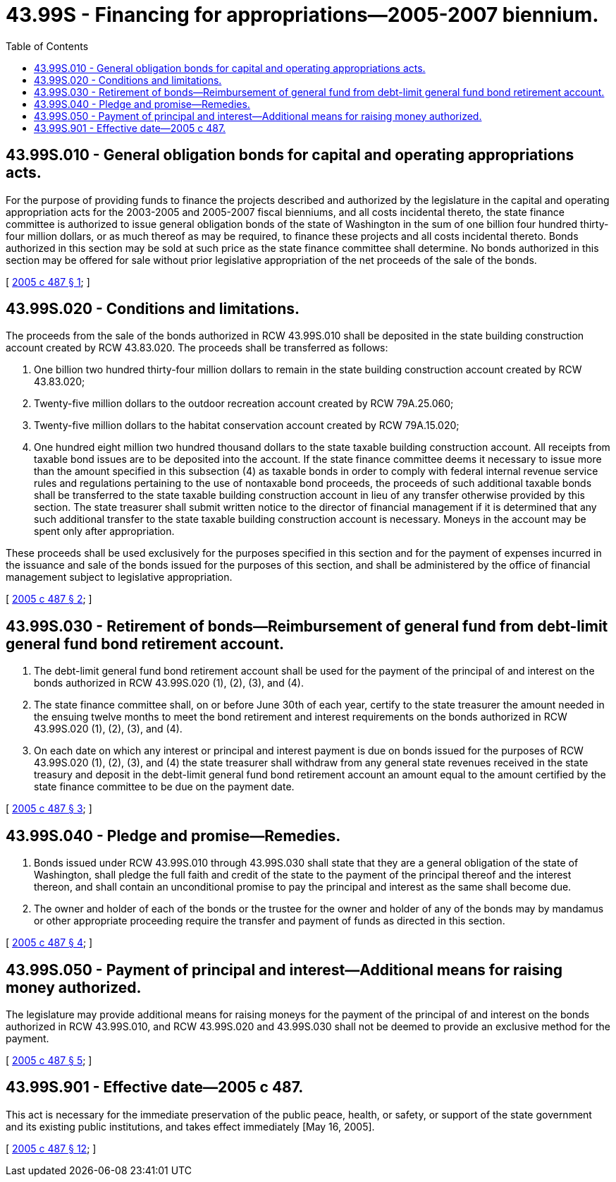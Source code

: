 = 43.99S - Financing for appropriations—2005-2007 biennium.
:toc:

== 43.99S.010 - General obligation bonds for capital and operating appropriations acts.
For the purpose of providing funds to finance the projects described and authorized by the legislature in the capital and operating appropriation acts for the 2003-2005 and 2005-2007 fiscal bienniums, and all costs incidental thereto, the state finance committee is authorized to issue general obligation bonds of the state of Washington in the sum of one billion four hundred thirty-four million dollars, or as much thereof as may be required, to finance these projects and all costs incidental thereto. Bonds authorized in this section may be sold at such price as the state finance committee shall determine. No bonds authorized in this section may be offered for sale without prior legislative appropriation of the net proceeds of the sale of the bonds.

[ http://lawfilesext.leg.wa.gov/biennium/2005-06/Pdf/Bills/Session%20Laws/House/2299-S.SL.pdf?cite=2005%20c%20487%20§%201[2005 c 487 § 1]; ]

== 43.99S.020 - Conditions and limitations.
The proceeds from the sale of the bonds authorized in RCW 43.99S.010 shall be deposited in the state building construction account created by RCW 43.83.020. The proceeds shall be transferred as follows:

. One billion two hundred thirty-four million dollars to remain in the state building construction account created by RCW 43.83.020;

. Twenty-five million dollars to the outdoor recreation account created by RCW 79A.25.060;

. Twenty-five million dollars to the habitat conservation account created by RCW 79A.15.020;

. One hundred eight million two hundred thousand dollars to the state taxable building construction account. All receipts from taxable bond issues are to be deposited into the account. If the state finance committee deems it necessary to issue more than the amount specified in this subsection (4) as taxable bonds in order to comply with federal internal revenue service rules and regulations pertaining to the use of nontaxable bond proceeds, the proceeds of such additional taxable bonds shall be transferred to the state taxable building construction account in lieu of any transfer otherwise provided by this section. The state treasurer shall submit written notice to the director of financial management if it is determined that any such additional transfer to the state taxable building construction account is necessary. Moneys in the account may be spent only after appropriation.

These proceeds shall be used exclusively for the purposes specified in this section and for the payment of expenses incurred in the issuance and sale of the bonds issued for the purposes of this section, and shall be administered by the office of financial management subject to legislative appropriation.

[ http://lawfilesext.leg.wa.gov/biennium/2005-06/Pdf/Bills/Session%20Laws/House/2299-S.SL.pdf?cite=2005%20c%20487%20§%202[2005 c 487 § 2]; ]

== 43.99S.030 - Retirement of bonds—Reimbursement of general fund from debt-limit general fund bond retirement account.
. The debt-limit general fund bond retirement account shall be used for the payment of the principal of and interest on the bonds authorized in RCW 43.99S.020 (1), (2), (3), and (4).

. The state finance committee shall, on or before June 30th of each year, certify to the state treasurer the amount needed in the ensuing twelve months to meet the bond retirement and interest requirements on the bonds authorized in RCW 43.99S.020 (1), (2), (3), and (4).

. On each date on which any interest or principal and interest payment is due on bonds issued for the purposes of RCW 43.99S.020 (1), (2), (3), and (4) the state treasurer shall withdraw from any general state revenues received in the state treasury and deposit in the debt-limit general fund bond retirement account an amount equal to the amount certified by the state finance committee to be due on the payment date.

[ http://lawfilesext.leg.wa.gov/biennium/2005-06/Pdf/Bills/Session%20Laws/House/2299-S.SL.pdf?cite=2005%20c%20487%20§%203[2005 c 487 § 3]; ]

== 43.99S.040 - Pledge and promise—Remedies.
. Bonds issued under RCW 43.99S.010 through 43.99S.030 shall state that they are a general obligation of the state of Washington, shall pledge the full faith and credit of the state to the payment of the principal thereof and the interest thereon, and shall contain an unconditional promise to pay the principal and interest as the same shall become due.

. The owner and holder of each of the bonds or the trustee for the owner and holder of any of the bonds may by mandamus or other appropriate proceeding require the transfer and payment of funds as directed in this section.

[ http://lawfilesext.leg.wa.gov/biennium/2005-06/Pdf/Bills/Session%20Laws/House/2299-S.SL.pdf?cite=2005%20c%20487%20§%204[2005 c 487 § 4]; ]

== 43.99S.050 - Payment of principal and interest—Additional means for raising money authorized.
The legislature may provide additional means for raising moneys for the payment of the principal of and interest on the bonds authorized in RCW 43.99S.010, and RCW 43.99S.020 and 43.99S.030 shall not be deemed to provide an exclusive method for the payment.

[ http://lawfilesext.leg.wa.gov/biennium/2005-06/Pdf/Bills/Session%20Laws/House/2299-S.SL.pdf?cite=2005%20c%20487%20§%205[2005 c 487 § 5]; ]

== 43.99S.901 - Effective date—2005 c 487.
This act is necessary for the immediate preservation of the public peace, health, or safety, or support of the state government and its existing public institutions, and takes effect immediately [May 16, 2005].

[ http://lawfilesext.leg.wa.gov/biennium/2005-06/Pdf/Bills/Session%20Laws/House/2299-S.SL.pdf?cite=2005%20c%20487%20§%2012[2005 c 487 § 12]; ]

